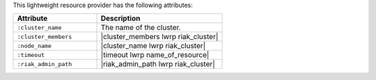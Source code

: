 .. The contents of this file are included in multiple topics.
.. This file should not be changed in a way that hinders its ability to appear in multiple documentation sets.

This lightweight resource provider has the following attributes:

.. list-table::
   :widths: 200 300
   :header-rows: 1

   * - Attribute
     - Description
   * - ``:cluster_name``
     - The name of the cluster.
   * - ``:cluster_members``
     - |cluster_members lwrp riak_cluster|
   * - ``:node_name``
     - |cluster_name lwrp riak_cluster|
   * - ``:timeout``
     - |timeout lwrp name_of_resource|
   * - ``:riak_admin_path``
     - |riak_admin_path lwrp riak_cluster|
